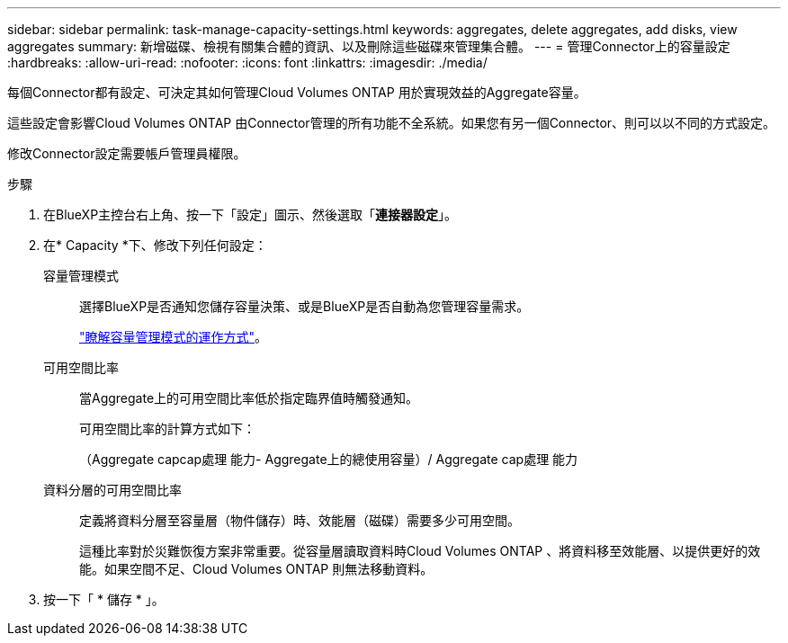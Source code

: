 ---
sidebar: sidebar 
permalink: task-manage-capacity-settings.html 
keywords: aggregates, delete aggregates, add disks, view aggregates 
summary: 新增磁碟、檢視有關集合體的資訊、以及刪除這些磁碟來管理集合體。 
---
= 管理Connector上的容量設定
:hardbreaks:
:allow-uri-read: 
:nofooter: 
:icons: font
:linkattrs: 
:imagesdir: ./media/


[role="lead"]
每個Connector都有設定、可決定其如何管理Cloud Volumes ONTAP 用於實現效益的Aggregate容量。

這些設定會影響Cloud Volumes ONTAP 由Connector管理的所有功能不全系統。如果您有另一個Connector、則可以以不同的方式設定。

修改Connector設定需要帳戶管理員權限。

.步驟
. 在BlueXP主控台右上角、按一下「設定」圖示、然後選取「*連接器設定*」。
. 在* Capacity *下、修改下列任何設定：
+
容量管理模式:: 選擇BlueXP是否通知您儲存容量決策、或是BlueXP是否自動為您管理容量需求。
+
--
link:concept-storage-management.html#capacity-management["瞭解容量管理模式的運作方式"]。

--
可用空間比率:: 當Aggregate上的可用空間比率低於指定臨界值時觸發通知。
+
--
可用空間比率的計算方式如下：

（Aggregate capcap處理 能力- Aggregate上的總使用容量）/ Aggregate cap處理 能力

--
資料分層的可用空間比率:: 定義將資料分層至容量層（物件儲存）時、效能層（磁碟）需要多少可用空間。
+
--
這種比率對於災難恢復方案非常重要。從容量層讀取資料時Cloud Volumes ONTAP 、將資料移至效能層、以提供更好的效能。如果空間不足、Cloud Volumes ONTAP 則無法移動資料。

--


. 按一下「 * 儲存 * 」。

